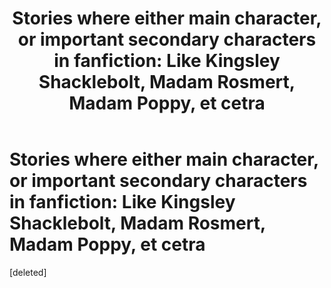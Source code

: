 #+TITLE: Stories where either main character, or important secondary characters in fanfiction: Like Kingsley Shacklebolt, Madam Rosmert, Madam Poppy, et cetra

* Stories where either main character, or important secondary characters in fanfiction: Like Kingsley Shacklebolt, Madam Rosmert, Madam Poppy, et cetra
:PROPERTIES:
:Score: 1
:DateUnix: 1589592870.0
:DateShort: 2020-May-16
:FlairText: Request
:END:
[deleted]

